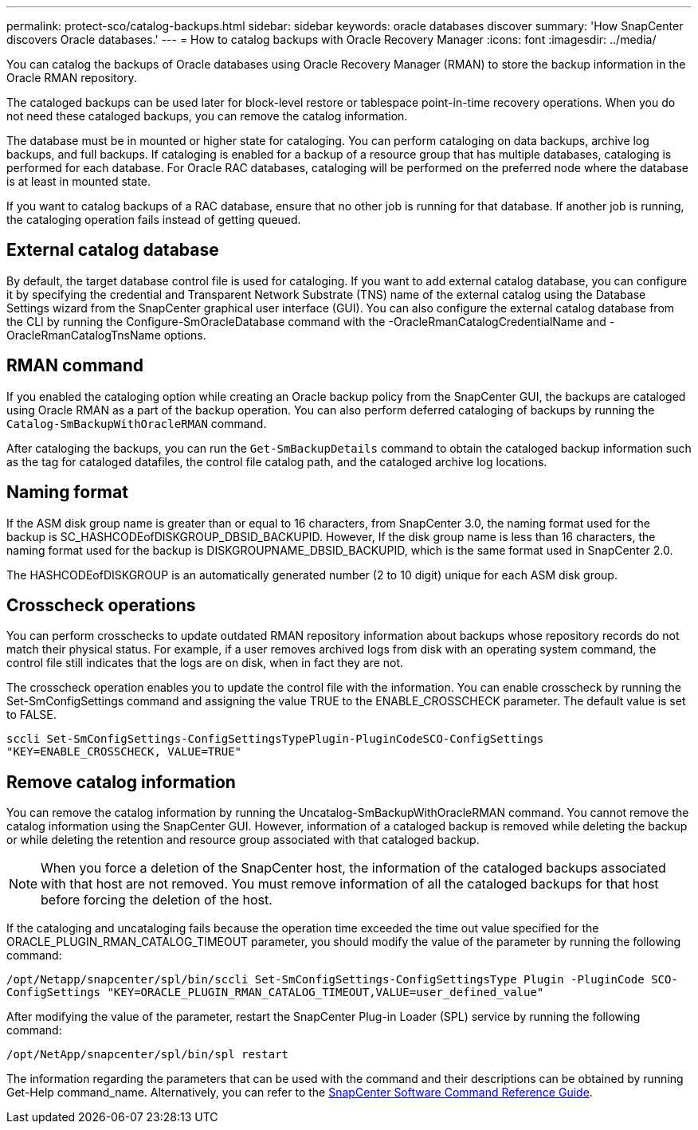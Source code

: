 ---
permalink: protect-sco/catalog-backups.html
sidebar: sidebar
keywords: oracle databases discover
summary: 'How SnapCenter discovers Oracle databases.'
---
= How to catalog backups with Oracle Recovery Manager
:icons: font
:imagesdir: ../media/

[.lead]
You can catalog the backups of Oracle databases using Oracle Recovery Manager (RMAN) to store the backup information in the Oracle RMAN repository.

The cataloged backups can be used later for block-level restore or tablespace point-in-time recovery operations. When you do not need these cataloged backups, you can remove the catalog information.

The database must be in mounted or higher state for cataloging. You can perform cataloging on data backups, archive log backups, and full backups. If cataloging is enabled for a backup of a resource group that has multiple databases, cataloging is performed for each database. For Oracle RAC databases, cataloging will be performed on the preferred node where the database is at least in mounted state.

If you want to catalog backups of a RAC database, ensure that no other job is running for that database. If another job is running, the cataloging operation fails instead of getting queued.

== External catalog database
By default, the target database control file is used for cataloging. If you want to add external catalog database, you can configure it by specifying the credential and Transparent Network Substrate (TNS) name of the external catalog using the Database Settings wizard from the SnapCenter graphical user interface (GUI). You can also configure the external catalog database from the CLI by running the Configure-SmOracleDatabase command with the -OracleRmanCatalogCredentialName and -OracleRmanCatalogTnsName options.

== RMAN command
If you enabled the cataloging option while creating an Oracle backup policy from the SnapCenter GUI, the backups are cataloged using Oracle RMAN as a part of the backup operation. You can also perform deferred cataloging of backups by running the `Catalog-SmBackupWithOracleRMAN` command. 

After cataloging the backups, you can run the `Get-SmBackupDetails` command to obtain the cataloged backup information such as the tag for cataloged datafiles, the control file catalog path, and the cataloged archive log locations.

== Naming format
If the ASM disk group name is greater than or equal to 16 characters, from SnapCenter 3.0, the naming format used for the backup is SC_HASHCODEofDISKGROUP_DBSID_BACKUPID. However, If the disk group name is less than 16 characters, the naming format used for the backup is DISKGROUPNAME_DBSID_BACKUPID, which is the same format used in SnapCenter 2.0.

The HASHCODEofDISKGROUP is an automatically generated number (2 to 10 digit) unique for each ASM disk group.

== Crosscheck operations
You can perform crosschecks to update outdated RMAN repository information about backups whose repository records do not match their physical status. For example, if a user removes archived logs from disk with an operating system command, the control file still indicates that the logs are on disk, when in fact they are not. 

The crosscheck operation enables you to update the control file with the information. You can enable crosscheck by running the Set-SmConfigSettings command and assigning the value TRUE to the ENABLE_CROSSCHECK parameter. The default value is set to FALSE.

`sccli Set-SmConfigSettings-ConfigSettingsTypePlugin-PluginCodeSCO-ConfigSettings "KEY=ENABLE_CROSSCHECK, VALUE=TRUE"`

== Remove catalog information
You can remove the catalog information by running the Uncatalog-SmBackupWithOracleRMAN command. You cannot remove the catalog information using the SnapCenter GUI. However, information of a cataloged backup is removed while deleting the backup or while deleting the retention and resource group associated with that cataloged backup.

NOTE: When you force a deletion of the SnapCenter host, the information of the cataloged backups associated with that host are not removed. You must remove information of all the cataloged backups for that host before forcing the deletion of the host.

If the cataloging and uncataloging fails because the operation time exceeded the time out value specified for the ORACLE_PLUGIN_RMAN_CATALOG_TIMEOUT parameter, you should modify the value of the parameter by running the following command:

`/opt/Netapp/snapcenter/spl/bin/sccli Set-SmConfigSettings-ConfigSettingsType Plugin -PluginCode SCO-ConfigSettings "KEY=ORACLE_PLUGIN_RMAN_CATALOG_TIMEOUT,VALUE=user_defined_value"`

After modifying the value of the parameter, restart the SnapCenter Plug-in Loader (SPL) service by running the following command:

`/opt/NetApp/snapcenter/spl/bin/spl restart`

The information regarding the parameters that can be used with the command and their descriptions can be obtained by running Get-Help command_name. Alternatively, you can refer to the https://library.netapp.com/ecm/ecm_download_file/ECMLP2886896[SnapCenter Software Command Reference Guide^].
